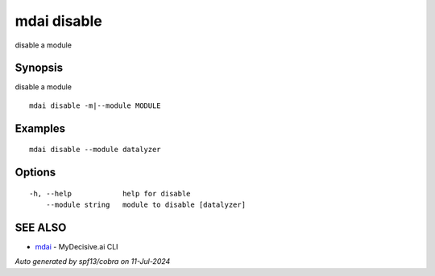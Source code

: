 .. _mdai_disable:

mdai disable
------------

disable a module

Synopsis
~~~~~~~~


disable a module

::

  mdai disable -m|--module MODULE

Examples
~~~~~~~~

::

    mdai disable --module datalyzer

Options
~~~~~~~

::

  -h, --help            help for disable
      --module string   module to disable [datalyzer]

SEE ALSO
~~~~~~~~

* `mdai <mdai.rst>`_ 	 - MyDecisive.ai CLI

*Auto generated by spf13/cobra on 11-Jul-2024*
